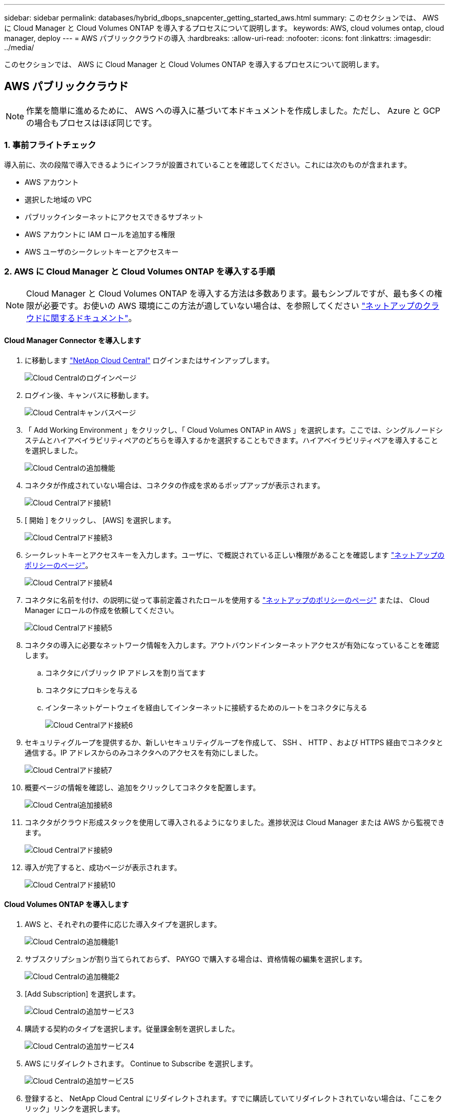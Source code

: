 ---
sidebar: sidebar 
permalink: databases/hybrid_dbops_snapcenter_getting_started_aws.html 
summary: このセクションでは、 AWS に Cloud Manager と Cloud Volumes ONTAP を導入するプロセスについて説明します。 
keywords: AWS, cloud volumes ontap, cloud manager, deploy 
---
= AWS パブリッククラウドの導入
:hardbreaks:
:allow-uri-read: 
:nofooter: 
:icons: font
:linkattrs: 
:imagesdir: ../media/


[role="lead"]
このセクションでは、 AWS に Cloud Manager と Cloud Volumes ONTAP を導入するプロセスについて説明します。



== AWS パブリッククラウド


NOTE: 作業を簡単に進めるために、 AWS への導入に基づいて本ドキュメントを作成しました。ただし、 Azure と GCP の場合もプロセスはほぼ同じです。



=== 1. 事前フライトチェック

導入前に、次の段階で導入できるようにインフラが設置されていることを確認してください。これには次のものが含まれます。

* AWS アカウント
* 選択した地域の VPC
* パブリックインターネットにアクセスできるサブネット
* AWS アカウントに IAM ロールを追加する権限
* AWS ユーザのシークレットキーとアクセスキー




=== 2. AWS に Cloud Manager と Cloud Volumes ONTAP を導入する手順


NOTE: Cloud Manager と Cloud Volumes ONTAP を導入する方法は多数あります。最もシンプルですが、最も多くの権限が必要です。お使いの AWS 環境にこの方法が適していない場合は、を参照してください https://docs.netapp.com/us-en/occm/task_creating_connectors_aws.html["ネットアップのクラウドに関するドキュメント"^]。



==== Cloud Manager Connector を導入します

. に移動します https://cloud.netapp.com/cloud-manager["NetApp Cloud Central"^] ログインまたはサインアップします。
+
image::cloud_central_login_page.PNG[Cloud Centralのログインページ]

. ログイン後、キャンバスに移動します。
+
image::cloud_central_canvas_page.PNG[Cloud Centralキャンバスページ]

. 「 Add Working Environment 」をクリックし、「 Cloud Volumes ONTAP in AWS 」を選択します。ここでは、シングルノードシステムとハイアベイラビリティペアのどちらを導入するかを選択することもできます。ハイアベイラビリティペアを導入することを選択しました。
+
image::cloud_central_add_we.PNG[Cloud Centralの追加機能]

. コネクタが作成されていない場合は、コネクタの作成を求めるポップアップが表示されます。
+
image::cloud_central_add_conn_1.PNG[Cloud Centralアド接続1]

. [ 開始 ] をクリックし、 [AWS] を選択します。
+
image::cloud_central_add_conn_3.PNG[Cloud Centralアド接続3]

. シークレットキーとアクセスキーを入力します。ユーザに、で概説されている正しい権限があることを確認します https://mysupport.netapp.com/site/info/cloud-manager-policies["ネットアップのポリシーのページ"^]。
+
image::cloud_central_add_conn_4.PNG[Cloud Centralアド接続4]

. コネクタに名前を付け、の説明に従って事前定義されたロールを使用する https://mysupport.netapp.com/site/info/cloud-manager-policies["ネットアップのポリシーのページ"^] または、 Cloud Manager にロールの作成を依頼してください。
+
image::cloud_central_add_conn_5.PNG[Cloud Centralアド接続5]

. コネクタの導入に必要なネットワーク情報を入力します。アウトバウンドインターネットアクセスが有効になっていることを確認します。
+
.. コネクタにパブリック IP アドレスを割り当てます
.. コネクタにプロキシを与える
.. インターネットゲートウェイを経由してインターネットに接続するためのルートをコネクタに与える
+
image::cloud_central_add_conn_6.PNG[Cloud Centralアド接続6]



. セキュリティグループを提供するか、新しいセキュリティグループを作成して、 SSH 、 HTTP 、および HTTPS 経由でコネクタと通信する。IP アドレスからのみコネクタへのアクセスを有効にしました。
+
image::cloud_central_add_conn_7.PNG[Cloud Centralアド接続7]

. 概要ページの情報を確認し、追加をクリックしてコネクタを配置します。
+
image::cloud_central_add_conn_8.PNG[Cloud Central追加接続8]

. コネクタがクラウド形成スタックを使用して導入されるようになりました。進捗状況は Cloud Manager または AWS から監視できます。
+
image::cloud_central_add_conn_9.PNG[Cloud Centralアド接続9]

. 導入が完了すると、成功ページが表示されます。
+
image::cloud_central_add_conn_10.PNG[Cloud Centralアド接続10]





==== Cloud Volumes ONTAP を導入します

. AWS と、それぞれの要件に応じた導入タイプを選択します。
+
image::cloud_central_add_we_1.PNG[Cloud Centralの追加機能1]

. サブスクリプションが割り当てられておらず、 PAYGO で購入する場合は、資格情報の編集を選択します。
+
image::cloud_central_add_we_2.PNG[Cloud Centralの追加機能2]

. [Add Subscription] を選択します。
+
image::cloud_central_add_we_3.PNG[Cloud Centralの追加サービス3]

. 購読する契約のタイプを選択します。従量課金制を選択しました。
+
image::cloud_central_add_we_4.PNG[Cloud Centralの追加サービス4]

. AWS にリダイレクトされます。 Continue to Subscribe を選択します。
+
image::cloud_central_add_we_5.PNG[Cloud Centralの追加サービス5]

. 登録すると、 NetApp Cloud Central にリダイレクトされます。すでに購読していてリダイレクトされていない場合は、「ここをクリック」リンクを選択します。
+
image::cloud_central_add_we_6.PNG[Cloud Centralの追加機能6]

. Cloud Central にリダイレクトされます。ここで、サブスクリプションの名前を指定して、 Cloud Central アカウントに割り当てる必要があります。
+
image::cloud_central_add_we_7.PNG[Cloud Centralの追加機能7]

. 成功すると、チェックマークページが表示されます。Cloud Manager のタブに戻ります。
+
image::cloud_central_add_we_8.PNG[Cloud Centralの追加機能8]

. サブスクリプションが Cloud Central に表示されます。[ 適用 ] をクリックして続行します。
+
image::cloud_central_add_we_9.PNG[Cloud Centralの追加機能9]

. 次のような作業環境の詳細を入力します。
+
.. クラスタ名
.. クラスタのパスワード
.. AWS のタグ（オプション）
+
image::cloud_central_add_we_10.PNG[Cloud Centralの追加機能10]



. 導入する追加サービスを選択します。これらのサービスの詳細については、を参照してください https://cloud.netapp.com["ネットアップクラウドのホームページ"^]。
+
image::cloud_central_add_we_11.PNG[Cloud Centralの追加機能11]

. 複数のアベイラビリティゾーンに導入する（ 3 つのサブネットをそれぞれ異なる AZ に配置する）か、単一のアベイラビリティゾーンに導入するかを選択します。複数の AZ を選択しました。
+
image::cloud_central_add_we_12.PNG[Cloud Centralの追加機能12]

. 導入先のクラスタのリージョン、 VPC 、およびセキュリティグループを選択します。このセクションでは、ノード（およびメディエーター）ごとのアベイラビリティゾーンと、ゾーンが占有しているサブネットも割り当てます。
+
image::cloud_central_add_we_13.PNG[Cloud Centralの追加機能13]

. メディエーターとともにノードの接続方法を選択します。
+
image::cloud_central_add_we_14.PNG[Cloud Centralの追加機能14]




TIP: メディエーターは AWS API との通信を必要とします。メディエーター EC2 インスタンスを導入したあとで API にアクセスできる場合は、パブリック IP アドレスは必要ありません。

. フローティング IP アドレスは、クラスタ管理 IP やデータサービス IP など、 Cloud Volumes ONTAP で使用されるさまざまな IP アドレスへのアクセスを許可するために使用されます。これらのアドレスは、ネットワーク内でルーティングされていないアドレスである必要があり、 AWS 環境のルーティングテーブルに追加されます。これらのアドレスは、フェイルオーバー時に HA ペアの一貫した IP アドレスを有効にするために必要です。フローティング IP アドレスの詳細については、を参照してください https://docs.netapp.com/us-en/occm/reference_networking_aws.html#requirements-for-ha-pairs-in-multiple-azs["ネットアップのクラウドに関するドキュメント"^]。
+
image::cloud_central_add_we_15.PNG[Cloud Centralの追加機能15]

. フローティング IP アドレスが追加されるルーティングテーブルを選択します。これらのルーティングテーブルは、クライアントが Cloud Volumes ONTAP と通信するために使用します。
+
image::cloud_central_add_we_16.PNG[Cloud Centralの追加サービス16]

. AWS で管理する暗号化を有効にするか、 AWS KMS を有効にして ONTAP ルートディスク、ブートディスク、データディスクを暗号化するかを選択します。
+
image::cloud_central_add_we_17.PNG[Cloud Centralの追加サービス17]

. ライセンスモデルを選択します。選択する項目がわからない場合は、ネットアップの担当者にお問い合わせください。
+
image::cloud_central_add_we_18.PNG[Cloud Centralの追加機能18]

. ユースケースに最も適した構成を選択してください。これは、前提条件のページに記載されているサイジングに関する考慮事項に関連したものです。
+
image::cloud_central_add_we_19.PNG[Cloud Centralの追加機能19]

. 必要に応じて、ボリュームを作成します。次の手順では SnapMirror を使用してボリュームを作成するため、この作業は必要ありません。
+
image::cloud_central_add_we_20.PNG[Cloud Centralの追加機能20]

. 選択内容を確認し、チェックボックスをオンにして、 Cloud Manager によって AWS 環境にリソースが導入されることを確認します。準備ができたら、 [ 移動 ] をクリックします。
+
image::cloud_central_add_we_21.PNG[Cloud Centralの追加機能21]

. Cloud Volumes ONTAP による導入プロセスが開始されます。Cloud Manager は、 AWS API とクラウド形成スタックを使用して Cloud Volumes ONTAP を導入します。次に、お客様の仕様に合わせてシステムを構成し、すぐに利用できるすぐに使えるシステムを提供します。このプロセスのタイミングは、選択内容によって異なります。
+
image::cloud_central_add_we_22.PNG[Cloud Centralの追加機能22]

. タイムラインに移動することで進行状況を監視できます。
+
image::cloud_central_add_we_23.PNG[Cloud Centralの追加機能23]

. タイムラインは、 Cloud Manager で実行されるすべてのアクションの監査として機能します。Cloud Manager のセットアップ時に AWS と ONTAP クラスタの両方に対して行われたすべての API 呼び出しを表示できます。これは、直面している問題のトラブルシューティングにも効果的に使用できます。
+
image::cloud_central_add_we_24.PNG[Cloud Centralの追加機能24]

. 導入が完了すると、現在の容量である Canvas に CVO クラスタが表示されます。現在の状態の ONTAP クラスタは、設定なしで真のエクスペリエンスを提供できるように完全に設定されています。
+
image::cloud_central_add_we_25.PNG[Cloud Centralの追加機能25]





==== オンプレミスからクラウドへ SnapMirror を設定

ソース ONTAP システムとデスティネーション ONTAP システムが導入されたので、データベースデータを含むボリュームをクラウドにレプリケートできます。

互換性のある SnapMirror の ONTAP バージョンに関するガイドについては、を参照してください https://docs.netapp.com/ontap-9/index.jsp?topic=%2Fcom.netapp.doc.pow-dap%2FGUID-0810D764-4CEA-4683-8280-032433B1886B.html["SnapMirror Compatibility Matrix を参照してください"^]。

. ソース ONTAP システム（オンプレミス）をクリックし、宛先にドラッグアンドドロップするか、 Replication （レプリケーション） > Enable （有効）を選択するか、 Replication （レプリケーション） > Menu （メニュー） > Replicate （複製）を選択します。
+
image::cloud_central_replication_1.png[クラウドセントラルレプリケーション1]

+
Enable を選択します。

+
image::cloud_central_replication_2.png[クラウドセントラルレプリケーション2]

+
または [ オプション ] を選択し

+
image::cloud_central_replication_3.png[クラウドセントラルレプリケーション3]

+
レプリケート：

+
image::cloud_central_replication_4.png[クラウドセントラルレプリケーション4]

. ドラッグアンドドロップしなかった場合は、レプリケート先のクラスタを選択します。
+
image::cloud_central_replication_5.png[クラウドセントラルレプリケーション5]

. レプリケートするボリュームを選択します。データとすべてのログボリュームをレプリケートしました。
+
image::cloud_central_replication_6.png[クラウドセントラルレプリケーション6]

. デスティネーションのディスクタイプと階層化ポリシーを選択します。ディザスタリカバリには、ディスクタイプとして SSD を使用し、データの階層化を維持することを推奨します。データを階層化することで、ミラーリングされたデータを低コストのオブジェクトストレージに階層化し、ローカルディスクにコストを削減できます。関係を解除するかボリュームのクローンを作成すると、高速なローカルストレージがデータに使用されます。
+
image::cloud_central_replication_7.png[クラウドセントラルレプリケーション7]

. デスティネーション・ボリューム名を選択します [source_volume_name] _dr] を選択します
+
image::cloud_central_replication_8.png[クラウドセントラルレプリケーション8]

. レプリケーションの最大転送速度を選択します。これにより、 VPN などのクラウドへの低帯域幅接続がある場合に帯域幅を節約できます。
+
image::cloud_central_replication_9.png[クラウドセントラルレプリケーション9]

. レプリケーションポリシーを定義ミラーを選択したところ、最新のデータセットがデスティネーションボリュームにレプリケートされます。また、要件に応じて別のポリシーを選択することもできます。
+
image::cloud_central_replication_10.png[クラウドセントラルレプリケーション10]

. レプリケーションを開始するスケジュールを選択します。要件に応じて変更することもできますが、ネットアップでは、データボリュームの「毎日」のスケジュールとログボリュームの「時間単位」のスケジュールを設定することを推奨します。
+
image::cloud_central_replication_11.png[クラウドセントラルレプリケーション11]

. 入力した情報を確認し、 Go をクリックしてクラスタピアと SVM ピアをトリガーし（ 2 つのクラスタ間のレプリケーションを初めて行う場合）、 SnapMirror 関係を実装して初期化します。
+
image::cloud_central_replication_12.png[クラウドセントラルレプリケーション12]

. データボリュームとログボリュームについては、このプロセスを続行してください。
. すべての関係を確認するには、 Cloud Manager の Replication （レプリケーション）タブに移動します。ここでは、関係を管理し、その状態を確認できます。
+
image::cloud_central_replication_13.png[Cloud Centralレプリケーション13]

. すべてのボリュームがレプリケートされたあと、安定した状態になり、ディザスタリカバリと開発 / テストのワークフローに進むことができます。




=== 3. データベースワークロードの EC2 コンピューティングインスタンスを導入します

AWS では、さまざまなワークロードに対して EC2 コンピューティングインスタンスが事前に設定されていますインスタンスタイプの選択によって、 CPU コア数、メモリ容量、ストレージタイプと容量、およびネットワークパフォーマンスが決まります。OS パーティションを除き、データベースワークロードを実行するメインストレージは、 CVO または FSX ONTAP ストレージエンジンから割り当てられます。したがって、考慮すべき主な要因は、 CPU コア、メモリ、およびネットワークパフォーマンスレベルの選択です。一般的な AWS EC2 インスタンスタイプは次のとおりです。 https://us-east-2.console.aws.amazon.com/ec2/v2/home?region=us-east-2#InstanceTypes:["EC2 インスタンスタイプ"]。



==== コンピューティングインスタンスのサイズを決定します

. 必要なワークロードに基づいて適切なインスタンスタイプを選択します。考慮すべき要因としては、サポートされるビジネストランザクションの数、同時ユーザの数、データセットのサイジングなどがあります。
. EC2 インスタンスの導入は、 EC2 ダッシュボードから実行できます。具体的な導入手順については、この解決策では説明していません。を参照してください https://aws.amazon.com/pm/ec2/?trk=ps_a134p000004f2ZGAAY&trkCampaign=acq_paid_search_brand&sc_channel=PS&sc_campaign=acquisition_US&sc_publisher=Google&sc_category=Cloud%20Computing&sc_country=US&sc_geo=NAMER&sc_outcome=acq&sc_detail=%2Bec2%20%2Bcloud&sc_content=EC2%20Cloud%20Compute_bmm&sc_matchtype=b&sc_segment=536455698896&sc_medium=ACQ-P|PS-GO|Brand|Desktop|SU|Cloud%20Computing|EC2|US|EN|Text&s_kwcid=AL!4422!3!536455698896!b!!g!!%2Bec2%20%2Bcloud&ef_id=EAIaIQobChMIua378M-p8wIVToFQBh0wfQhsEAMYASAAEgKTzvD_BwE:G:s&s_kwcid=AL!4422!3!536455698896!b!!g!!%2Bec2%20%2Bcloud["Amazon EC2"] を参照してください。




==== Oracle ワークロード向けの Linux インスタンス構成

このセクションでは、 EC2 Linux インスタンスを導入したあとの追加の設定手順について説明します。

. SnapCenter 管理ドメイン内で名前解決のために、 Oracle スタンバイインスタンスを DNS サーバに追加します。
. パスワードなしの sudo 権限で SnapCenter OS のクレデンシャルとして Linux 管理ユーザ ID を追加します。EC2 インスタンスで SSH パスワード認証を使用する ID を有効にします。（デフォルトでは、 EC2 インスタンスで SSH パスワード認証とパスワードなしの sudo は無効になっています）。
. OS パッチ、 Oracle のバージョン、パッチなど、オンプレミスの Oracle インストールと一致するように Oracle インストールを設定します。
. NetApp Ansible DB 自動化ロールを使用して、データベースの開発 / テストとディザスタリカバリのユースケース用に EC2 インスタンスを設定できます。自動化コードは、 NetApp パブリックの GitHub サイトからダウンロードできます。 https://github.com/NetApp-Automation/na_oracle19c_deploy["Oracle 19C 自動導入"^]。目的は、データベースソフトウェアスタックを EC2 インスタンスにインストールして設定し、オンプレミスの OS とデータベースの設定を一致させることです。




==== SQL Server ワークロード用の Windows インスタンス構成

このセクションでは、 EC2 Windows インスタンスを最初に導入したあとの追加の設定手順を示します。

. RDP を使用してインスタンスにログインするには、 Windows 管理者パスワードを取得します。
. Windows ファイアウォールを無効にし、ホストを Windows SnapCenter ドメインに追加し、名前解決のために DNS サーバにインスタンスを追加します。
. SQL Server ログファイルを格納する SnapCenter ログボリュームをプロビジョニングします。
. Windows ホストで iSCSI を構成し、ボリュームをマウントしてディスクドライブをフォーマットします。
. 繰り返しになりますが、これまでのタスクの多くは、 NetApp Automation 解決策 for SQL Server を使用して自動化することができます。NetApp Automation のパブリック GitHub サイトで、新たに公開されたロールとソリューションを確認できます。 https://github.com/NetApp-Automation["NetApp の自動化"^]。


